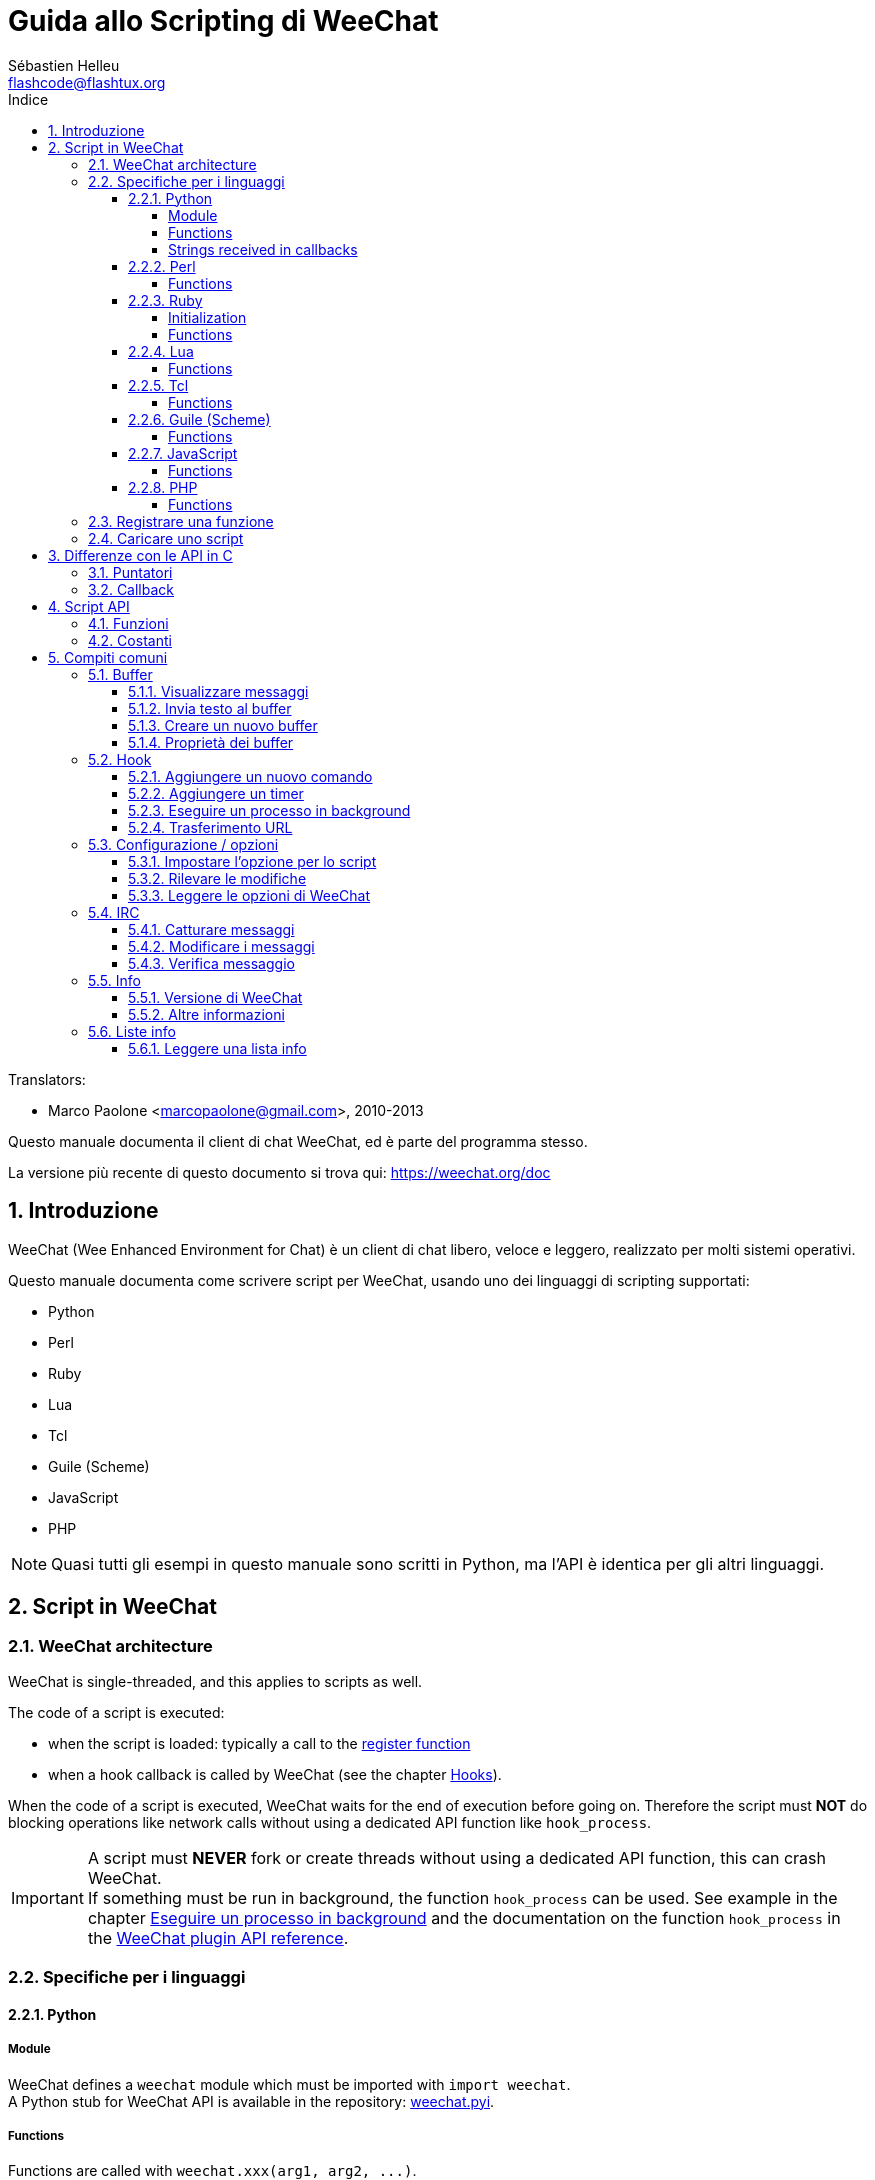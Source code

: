 = Guida allo Scripting di WeeChat
:author: Sébastien Helleu
:email: flashcode@flashtux.org
:lang: it
:toc: left
:toclevels: 4
:toc-title: Indice
:sectnums:
:sectnumlevels: 3
:docinfo1:


// TRANSLATION MISSING
Translators:

* Marco Paolone <marcopaolone@gmail.com>, 2010-2013


Questo manuale documenta il client di chat WeeChat, ed è parte
del programma stesso.

La versione più recente di questo documento si trova qui:
https://weechat.org/doc


[[introduction]]
== Introduzione

WeeChat (Wee Enhanced Environment for Chat) è un client di chat libero,
veloce e leggero, realizzato per molti sistemi operativi.

Questo manuale documenta come scrivere script per WeeChat, usando uno dei
linguaggi di scripting supportati:

* Python
* Perl
* Ruby
* Lua
* Tcl
* Guile (Scheme)
* JavaScript
* PHP

[NOTE]
Quasi tutti gli esempi in questo manuale sono scritti in Python, ma l'API
è identica per gli altri linguaggi.

[[scripts_in_weechat]]
== Script in WeeChat

// TRANSLATION MISSING
[[weechat_architecture]]
=== WeeChat architecture

WeeChat is single-threaded, and this applies to scripts as well.

The code of a script is executed:

* when the script is loaded: typically a call to the
  <<register_function,register function>>
* when a hook callback is called by WeeChat (see the chapter <<hooks,Hooks>>).

When the code of a script is executed, WeeChat waits for the end of execution
before going on. Therefore the script must *NOT* do blocking operations like
network calls without using a dedicated API function like `+hook_process+`.

[IMPORTANT]
A script must *NEVER* fork or create threads without using a dedicated API
function, this can crash WeeChat. +
If something must be run in background, the function `+hook_process+` can be used.
See example in the chapter <<hook_process,Eseguire un processo in background>>
and the documentation on the function `+hook_process+` in the
link:weechat_plugin_api.it.html#_hook_process[WeeChat plugin API reference].

[[languages_specificities]]
=== Specifiche per i linguaggi

[[language_python]]
==== Python

// TRANSLATION MISSING
[[python_module]]
===== Module

WeeChat defines a `weechat` module which must be imported with `import weechat`. +
A Python stub for WeeChat API is available in the repository:
https://raw.githubusercontent.com/weechat/weechat/master/src/plugins/python/weechat.pyi[weechat.pyi].

// TRANSLATION MISSING
[[python_functions]]
===== Functions

Functions are called with `+weechat.xxx(arg1, arg2, ...)+`.

Functions `+print*+` are called `+prnt*+` in python (because `print` was a
reserved keyword in Python 2).

// TRANSLATION MISSING
[[python_strings]]
===== Strings received in callbacks

In Python 3 and with WeeChat ≥ 2.7, the strings received in callbacks have type
`str` if the string has valid UTF-8 data (which is the most common case),
or `bytes` if the string is not UTF-8 valid. So the callback should take care
about this type if some invalid UTF-8 content can be received.

Some invalid UTF-8 data may be received in these cases, so the callback can
receive a string of type `str` or `bytes` (this list is not exhaustive):

[width="100%",cols="3m,3m,3m,8",options="header"]
|===
| API function | Arguments | Examples | Description

| hook_modifier |
  irc_in_yyy |
  pass:[irc_in_privmsg] +
  pass:[irc_in_notice] |
  A message received in IRC plugin, before it is decoded to UTF-8 (used
  internally). +
  +
  It is recommended to use modifier `+irc_in2_yyy+` instead, the string received
  is always UTF-8 valid. +
  See function `+hook_modifier+` in the
  link:weechat_plugin_api.it.html#_hook_modifier[WeeChat plugin API reference].

| hook_signal |
  xxx,irc_out_yyy +
  xxx,irc_outtags_yyy |
  pass:[*,irc_out_privmsg] +
  pass:[*,irc_out_notice] +
  pass:[*,irc_outtags_privmsg] +
  pass:[*,irc_outtags_notice] |
  A message sent by IRC plugin, after it is encoded to the `encode` charset
  defined by the user (if different from the default `UTF-8`). +
  +
  It is recommended to use signal `+xxx,irc_out1_yyy+` instead, the string received
  is always UTF-8 valid. +
  See function `+hook_signal+` in the
  link:weechat_plugin_api.it.html#_hook_signal[WeeChat plugin API reference].

| hook_process +
  hook_process_hashtable |
  - |
  - |
  Output of the command, sent to the callback, can contain invalid UTF-8 data.

|===

In Python 2, which is now deprecated and should not be used any more, the
strings sent to callbacks are always of type `str`, and may contain invalid
UTF-8 data, in the cases mentioned above.

[[language_perl]]
==== Perl

// TRANSLATION MISSING
[[perl_functions]]
===== Functions

Functions are called with `+weechat::xxx(arg1, arg2, ...);+`.

[[language_ruby]]
==== Ruby

// TRANSLATION MISSING
[[ruby_init]]
===== Initialization

You have to define _weechat_init_ and call _register_ inside.

// TRANSLATION MISSING
[[ruby_functions]]
===== Functions

Functions are called with `+Weechat.xxx(arg1, arg2, ...)+`.

Due to a limitation of Ruby (15 arguments max by function), the function
`+Weechat.config_new_option+` receives the callbacks in an array of 6 strings
(3 callbacks + 3 data strings), so a call to this function looks like:

[source,ruby]
----
Weechat.config_new_option(config, section, "name", "string", "description of option", "", 0, 0,
                          "value", "value", 0, ["check_cb", "", "change_cb", "", "delete_cb", ""])
----

// TRANSLATION MISSING
And the function `+Weechat.bar_new+` receives the colors in an array of 4 strings
(color_fg, color_delim, color_bg, color_bg_inactive), so a call to this function
looks like:

[source,ruby]
----
Weechat.bar_new("name", "off", "0", "window", "", "left", "vertical", "vertical", "0", "0",
                ["default", "default", "default", "default"], "0", "items")
----

[[language_lua]]
==== Lua

// TRANSLATION MISSING
[[lua_functions]]
===== Functions

Functions are called with `+weechat.xxx(arg1, arg2, ...)+`.

[[language_tcl]]
==== Tcl

// TRANSLATION MISSING
[[tcl_functions]]
===== Functions

Functions are called with `+weechat::xxx arg1 arg2 ...+`.

Since Tcl only has string types, there's no null type to pass as an argument
when a function accepts null values. To overcome this you can use the constant
`$::weechat::WEECHAT_NULL` which acts as a null value. This constant is defined
as `\uFFFF\uFFFF\uFFFFWEECHAT_NULL\uFFFF\uFFFF\uFFFF`, so it's very unlikely to
appear unintentionally.

[[language_guile]]
==== Guile (Scheme)

// TRANSLATION MISSING
[[guile_functions]]
===== Functions

Functions are called with `+(weechat:xxx arg1 arg2 ...)+`.

The following functions take one list of arguments (instead of many arguments
for other functions), because number of arguments exceed number of allowed
arguments in Guile:

* config_new_section
* config_new_option
* bar_new

[[language_javascript]]
==== JavaScript

// TRANSLATION MISSING
[[javascript_functions]]
===== Functions

Functions are called with `+weechat.xxx(arg1, arg2, ...);+`.

[[language_php]]
==== PHP

// TRANSLATION MISSING
[[php_functions]]
===== Functions

Functions are called with `+weechat_xxx(arg1, arg2, ...);+`.

[[register_function]]
=== Registrare una funzione

Tutti gli script WeeChat devono "registrare" loro stessi in WeeChat, e questo
deve essere la prima funzione chiamata nello script di WeeChat.

Prototipo (Python):

[source,python]
----
def register(name: str, author: str, version: str, license: str, description: str, shutdown_function: str, charset: str) -> int: ...
----

Argomenti:

* _name_: stringa, nome interno dello script
* _author_: stringa, nome dell'autore
* _version_: stringa, versione dello script
* _license_: stringa, licenza dello script
* _description_: stringa, breve descrizione dello script
* _shutdown_function_: stringa, nome della funzione chiamata quando lo script
  viene scaricato (può essere una stringa vuota)
* _charset_: stringa, set caratteri dello script (se il proprio script è in UTF-8,
  è possibile utilizzare un valore nullo qui, dato che UTF-8 è il set caratteri predefinito)

Esempio di script, per ogni linguaggio:

* Python:

[source,python]
----
import weechat

weechat.register("test_python", "FlashCode", "1.0", "GPL3", "Test script", "", "")
weechat.prnt("", "Hello, from python script!")
----

* Perl:

[source,perl]
----
weechat::register("test_perl", "FlashCode", "1.0", "GPL3", "Test script", "", "");
weechat::print("", "Hello, from perl script!");
----

* Ruby:

[source,ruby]
----
def weechat_init
  Weechat.register("test_ruby", "FlashCode", "1.0", "GPL3", "Test script", "", "")
  Weechat.print("", "Hello, from ruby script!")
  return Weechat::WEECHAT_RC_OK
end
----

* Lua:

[source,lua]
----
weechat.register("test_lua", "FlashCode", "1.0", "GPL3", "Test script", "", "")
weechat.print("", "Hello, from lua script!")
----

* Tcl:

[source,tcl]
----
weechat::register "test_tcl" "FlashCode" "1.0" "GPL3" "Test script" "" ""
weechat::print "" "Hello, from tcl script!"
----

* Guile (Scheme):

[source,lisp]
----
(weechat:register "test_scheme" "FlashCode" "1.0" "GPL3" "Test script" "" "")
(weechat:print "" "Hello, from scheme script!")
----

* JavaScript:

[source,javascript]
----
weechat.register("test_js", "FlashCode", "1.0", "GPL3", "Test script", "", "");
weechat.print("", "Hello, from javascript script!");
----

* PHP:

[source,php]
----
weechat_register('test_php', 'FlashCode', '1.0', 'GPL3', 'Test script', '', '');
weechat_print('', 'Hello, from PHP script!');
----

[[load_script]]
=== Caricare uno script

Si raccomanda di usare il plugin "script" per caricare gli script, ad esempio:

----
/script load script.py
/script load script.pl
/script load script.rb
/script load script.lua
/script load script.tcl
/script load script.scm
/script load script.js
/script load script.php
----

Ogni linguaggio ha anche il suo comando specifico:

----
/python load script.py
/perl load script.pl
/ruby load script.rb
/lua load script.lua
/tcl load script.tcl
/guile load script.scm
/javascript load script.js
/php load script.php
----

È possibile creare un link nella directory _linguaggio/autoload_ per caricare
automaticamente gli script all'avvio di WeeChat.

Ad esempio con Python:

----
$ cd ~/.local/share/weechat/python/autoload
$ ln -s ../script.py
----

[NOTE]
Quando viene installato un script con il comando `/script install` il link nella
directory _autoload_ viene creato automaticamente'.

[[differences_with_c_api]]
== Differenze con le API in C

// TRANSLATION MISSING
Script API is almost the same as C plugin API.
You can look at link:weechat_plugin_api.it.html[WeeChat plugin API reference]
for detail about each function in API: prototype, arguments, return values, examples.

È importante fare la differenza tra un _plugin_ ed uno _script_:
un plugin è un file binario compilato e caricato con il comando
`plugin`, mentre uno _script_ è un file di testo caricato tramite
un plugin come _python_ con il comando `python`.

Quando il proprio script _test.py_ chiama una funzione delle API di
WeeChat, il path è simile a questo:

....
               ┌──────────────────────┐        ╔══════════════════╗
               │     python plugin    │        ║  WeeChat "core"  ║
               ├────────────┬─────────┤        ╟─────────┐        ║
test.py ─────► │ script API │  C API  │ ─────► ║  C API  │        ║
               └────────────┴─────────┘        ╚═════════╧════════╝
....

Quando WeeChat chiama una callback nel proprio script _test.py_, è
l'opposto del path precedente:

....
╔══════════════════╗        ┌──────────────────────┐
║  WeeChat "core"  ║        │     python plugin    │
║        ┌─────────╢        ├─────────┬────────────┤
║        │  C API  ║ ─────► │  C API  │ script API │ ─────► test.py
╚════════╧═════════╝        └─────────┴────────────┘
....

[[pointers]]
=== Puntatori

Come è già noto probabilmente, non esistono realmente i "puntatori"
negli script. Quando le funzioni API restituiscono un puntatore, viene
covertito in una stringa per lo script.

Ad esempio, se la funzione restituisce il puntatore 0x1234ab56, lo
script riceverà la stringa "0x1234ab56".

E quando una funzione API si aspetta un puntatore nell'argomento, lo script
deve fornire quel valore stringa. Il plugin C lo convertirà in un puntatore reale
prima di chiamare la funzione API in C.

Sono consentite stringhe vuote oppure "0x0", valgono come NULL in C.
Ad esempio, per stampare dei dati sul buffer core (il buffer principale di
WeeChat), è possibile fare questo:

[source,python]
----
weechat.prnt("", "hi!")
----

[WARNING]
In molte funzioni, per motivi legati alla velocità, WeeChat non verifica se
il puntatore è corretto oppure no. È il proprio lavoro controllare che si
stia fornendo un puntatore valido, altrimenti potrebbe comparire una
bella segnalazione per un errore ;)

[[callbacks]]
=== Callback

Quasi tutte le callback di WeeChat devono restituire WEECHAT_RC_OK
oppure WEECHAT_RC_ERROR (l'eccezione è la callback modifier, che
restituisce una stringa).

// TRANSLATION MISSING
C callbacks are using "callback_pointer" and "callback_data" arguments, which
are pointers. In script API, there is only "callback_data" (or "data"), and it
is a string instead of a pointer.

Esempio di callback, per ogni linguaggio:

* Python:

[source,python]
----
def timer_cb(data, remaining_calls):
    weechat.prnt("", "timer! data=%s" % data)
    return weechat.WEECHAT_RC_OK

weechat.hook_timer(1000, 0, 1, "timer_cb", "test")
----

* Perl:

[source,perl]
----
sub timer_cb {
    my ($data, $remaining_calls) = @_;
    weechat::print("", "timer! data=$data");
    return weechat::WEECHAT_RC_OK;
}

weechat::hook_timer(1000, 0, 1, "timer_cb", "test");
----

* Ruby:

[source,ruby]
----
def timer_cb(data, remaining_calls)
  Weechat.print("", "timer! data=#{data}");
  return Weechat::WEECHAT_RC_OK
end

Weechat.hook_timer(1000, 0, 1, "timer_cb", "test");
----

* Lua:

[source,lua]
----
function timer_cb(data, remaining_calls)
    weechat.print("", "timer! data="..data)
    return weechat.WEECHAT_RC_OK
end

weechat.hook_timer(1000, 0, 1, "timer_cb", "test")
----

* Tcl:

[source,tcl]
----
proc timer_cb { data remaining_calls } {
    weechat::print {} "timer! data=$data"
    return $::weechat::WEECHAT_RC_OK
}

weechat::hook_timer 1000 0 1 timer_cb test
----

* Guile (Scheme):

[source,lisp]
----
(define (timer_cb data remaining_calls)
  (weechat:print "" (string-append "timer! data=" data))
  weechat:WEECHAT_RC_OK
)

(weechat:hook_timer 1000 0 1 "timer_cb" "test")
----

* JavaScript:

[source,javascript]
----
function timer_cb(data, remaining_calls) {
    weechat.print("", "timer! data=" + data);
    return weechat.WEECHAT_RC_OK;
}

weechat.hook_timer(1000, 0, 1, "timer_cb", "test");
----

* PHP:

[source,php]
----
$timer_cb = function ($data, $remaining_calls) {
    weechat_print('', 'timer! data=' . $data);
    return WEECHAT_RC_OK;
};

weechat_hook_timer(1000, 0, 1, $timer_cb, 'test');
----

[[script_api]]
== Script API

// TRANSLATION MISSING
For more information about functions in API, please read the
link:weechat_plugin_api.it.html[WeeChat plugin API reference].

[[script_api_functions]]
=== Funzioni

Elenco di funzioni nelle API per gli script:

[width="100%",cols="1,5",options="header"]
|===
| Categoria | Funzioni

| generale |
  register

| plugin |
  plugin_get_name

| stringhe |
  charset_set +
  iconv_to_internal +
  iconv_from_internal +
  gettext +
  ngettext +
  strlen_screen +
  string_match +
  string_match_list +
  string_has_highlight +
  string_has_highlight_regex +
  string_mask_to_regex +
  string_format_size +
  string_color_code_size +
  string_remove_color +
  string_is_command_char +
  string_input_for_buffer +
  string_eval_expression +
  string_eval_path_home

| directory |
  mkdir_home +
  mkdir +
  mkdir_parents

| liste ordinate |
  list_new +
  list_add +
  list_search +
  list_search_pos +
  list_casesearch +
  list_casesearch_pos +
  list_get +
  list_set +
  list_next +
  list_prev +
  list_string +
  list_size +
  list_remove +
  list_remove_all +
  list_free

| file di configurazione |
  config_new +
  config_new_section +
  config_search_section +
  config_new_option +
  config_search_option +
  config_string_to_boolean +
  config_option_reset +
  config_option_set +
  config_option_set_null +
  config_option_unset +
  config_option_rename +
  config_option_is_null +
  config_option_default_is_null +
  config_boolean +
  config_boolean_default +
  config_integer +
  config_integer_default +
  config_string +
  config_string_default +
  config_color +
  config_color_default +
  config_write_option +
  config_write_line +
  config_write +
  config_read +
  config_reload +
  config_option_free +
  config_section_free_options +
  config_section_free +
  config_free +
  config_get +
  config_get_plugin +
  config_is_set_plugin +
  config_set_plugin +
  config_set_desc_plugin +
  config_unset_plugin

| combinazione tasti |
  key_bind +
  key_unbind

| visualizzazione |
  prefix +
  color +
// TRANSLATION MISSING
  print (for python: prnt) +
// TRANSLATION MISSING
  print_date_tags (for python: prnt_date_tags) +
// TRANSLATION MISSING
  print_y (for python: prnt_y) +
// TRANSLATION MISSING
  print_y_date_tags (for python: prnt_y_date_tags) +
  log_print

| hook |
  hook_command +
  hook_command_run +
  hook_timer +
  hook_fd +
  hook_process +
  hook_process_hashtable +
  hook_connect +
  hook_line +
  hook_print +
  hook_signal +
  hook_signal_send +
  hook_hsignal +
  hook_hsignal_send +
  hook_config +
  hook_completion +
  hook_modifier +
  hook_modifier_exec +
  hook_info +
  hook_info_hashtable +
  hook_infolist +
  hook_focus +
  hook_set +
  unhook +
  unhook_all

| buffer |
  buffer_new +
  buffer_new_props +
  current_buffer +
  buffer_search +
  buffer_search_main +
  buffer_clear +
  buffer_close +
  buffer_merge +
  buffer_unmerge +
  buffer_get_integer +
  buffer_get_string +
  buffer_get_pointer +
  buffer_set +
  buffer_string_replace_local_var +
  buffer_match_list

| finestre |
  current_window +
  window_search_with_buffer +
  window_get_integer +
  window_get_string +
  window_get_pointer +
  window_set_title

| lista nick |
  nicklist_add_group +
  nicklist_search_group +
  nicklist_add_nick +
  nicklist_search_nick +
  nicklist_remove_group +
  nicklist_remove_nick +
  nicklist_remove_all +
  nicklist_group_get_integer +
  nicklist_group_get_string +
  nicklist_group_get_pointer +
  nicklist_group_set +
  nicklist_nick_get_integer +
  nicklist_nick_get_string +
  nicklist_nick_get_pointer +
  nicklist_nick_set

| barre |
  bar_item_search +
  bar_item_new +
  bar_item_update +
  bar_item_remove +
  bar_search +
  bar_new +
  bar_set +
  bar_update +
  bar_remove

| comandi |
  command +
  command_options

// TRANSLATION MISSING
| completion |
  completion_new +
  completion_search +
  completion_get_string +
  completion_list_add +
  completion_free

| info |
  info_get +
  info_get_hashtable

| liste info |
  infolist_new +
  infolist_new_item +
  infolist_new_var_integer +
  infolist_new_var_string +
  infolist_new_var_pointer +
  infolist_new_var_time +
  infolist_get +
  infolist_next +
  infolist_prev +
  infolist_reset_item_cursor +
  infolist_search_var +
  infolist_fields +
  infolist_integer +
  infolist_string +
  infolist_pointer +
  infolist_time +
  infolist_free

| hdata |
  hdata_get +
  hdata_get_var_offset +
  hdata_get_var_type_string +
  hdata_get_var_array_size +
  hdata_get_var_array_size_string +
  hdata_get_var_hdata +
  hdata_get_list +
  hdata_check_pointer +
  hdata_move +
  hdata_search +
  hdata_char +
  hdata_integer +
  hdata_long +
  hdata_string +
  hdata_pointer +
  hdata_time +
  hdata_hashtable +
  hdata_compare +
  hdata_update +
  hdata_get_string

| aggiornamento |
  upgrade_new +
  upgrade_write_object +
  upgrade_read +
  upgrade_close
|===

[[script_api_constants]]
=== Costanti

Elenco di costanti nelle API per gli script:

[width="100%",cols="1,5",options="header"]
|===
| Categoria | Costanti

// TRANSLATION MISSING
| codici restituiti |
  `WEECHAT_RC_OK` (integer) +
  `WEECHAT_RC_OK_EAT` (integer) +
  `WEECHAT_RC_ERROR` (integer)

// TRANSLATION MISSING
| file di configurazione |
  `WEECHAT_CONFIG_READ_OK` (integer) +
  `WEECHAT_CONFIG_READ_MEMORY_ERROR` (integer) +
  `WEECHAT_CONFIG_READ_FILE_NOT_FOUND` (integer) +
  `WEECHAT_CONFIG_WRITE_OK` (integer) +
  `WEECHAT_CONFIG_WRITE_ERROR` (integer) +
  `WEECHAT_CONFIG_WRITE_MEMORY_ERROR` (integer) +
  `WEECHAT_CONFIG_OPTION_SET_OK_CHANGED` (integer) +
  `WEECHAT_CONFIG_OPTION_SET_OK_SAME_VALUE` (integer) +
  `WEECHAT_CONFIG_OPTION_SET_ERROR` (integer) +
  `WEECHAT_CONFIG_OPTION_SET_OPTION_NOT_FOUND` (integer) +
  `WEECHAT_CONFIG_OPTION_UNSET_OK_NO_RESET` (integer) +
  `WEECHAT_CONFIG_OPTION_UNSET_OK_RESET` (integer) +
  `WEECHAT_CONFIG_OPTION_UNSET_OK_REMOVED` (integer) +
  `WEECHAT_CONFIG_OPTION_UNSET_ERROR` (integer)

// TRANSLATION MISSING
| liste ordinate |
  `WEECHAT_LIST_POS_SORT` (string) +
  `WEECHAT_LIST_POS_BEGINNING` (string) +
  `WEECHAT_LIST_POS_END` (string)

// TRANSLATION MISSING
| hotlist |
  `WEECHAT_HOTLIST_LOW` (string) +
  `WEECHAT_HOTLIST_MESSAGE` (string) +
  `WEECHAT_HOTLIST_PRIVATE` (string) +
  `WEECHAT_HOTLIST_HIGHLIGHT` (string)

// TRANSLATION MISSING
| hook su processo |
  `WEECHAT_HOOK_PROCESS_RUNNING` (integer) +
  `WEECHAT_HOOK_PROCESS_ERROR` (integer)

// TRANSLATION MISSING
| hook su connessione |
  `WEECHAT_HOOK_CONNECT_OK` (integer) +
  `WEECHAT_HOOK_CONNECT_ADDRESS_NOT_FOUND` (integer) +
  `WEECHAT_HOOK_CONNECT_IP_ADDRESS_NOT_FOUND` (integer) +
  `WEECHAT_HOOK_CONNECT_CONNECTION_REFUSED` (integer) +
  `WEECHAT_HOOK_CONNECT_PROXY_ERROR` (integer) +
  `WEECHAT_HOOK_CONNECT_LOCAL_HOSTNAME_ERROR` (integer) +
  `WEECHAT_HOOK_CONNECT_GNUTLS_INIT_ERROR` (integer) +
  `WEECHAT_HOOK_CONNECT_GNUTLS_HANDSHAKE_ERROR` (integer) +
  `WEECHAT_HOOK_CONNECT_MEMORY_ERROR` (integer) +
  `WEECHAT_HOOK_CONNECT_TIMEOUT` (integer) +
  `WEECHAT_HOOK_CONNECT_SOCKET_ERROR` (integer)

// TRANSLATION MISSING
| hook su segnale |
  `WEECHAT_HOOK_SIGNAL_STRING` (string) +
  `WEECHAT_HOOK_SIGNAL_INT` (string) +
  `WEECHAT_HOOK_SIGNAL_POINTER` (string)
|===

[[common_tasks]]
== Compiti comuni

// TRANSLATION MISSING
This chapter shows some common tasks, with examples.
Only partial things in API are used here, for full reference, see the
link:weechat_plugin_api.it.html[WeeChat plugin API reference].

[[buffers]]
=== Buffer

[[buffers_display_messages]]
==== Visualizzare messaggi

Una stringa vuota è utilizzata spesso per lavorare con il buffer core di
WeeChat. Per gli altri buffer, è necessario fornire un puntatore (come
stringa, consultare <<pointers,pointers>>).

Esempi:

[source,python]
----
# visualizza "hello" sul buffer core
weechat.prnt("", "hello")

# visualizza "hello" sul buffer core, ma non salva sul file di log
# (solo versioni >= 0.3.3)
weechat.prnt_date_tags("", 0, "no_log", "hello")

# visualizza il prefisso "==>" ed il messaggio "hello" sul buffer corrente
# (prefisso e messaggio vanno separati da una tabulazione)
weechat.prnt(weechat.current_buffer(), "==>\thello")

# visualizza un messaggio di errore sul buffer core (con il prefisso di errore)
weechat.prnt("", "%swrong arguments" % weechat.prefix("error"))

# visualizza messaggio con il colore sul buffer core
weechat.prnt("", "text %syellow on blue" % weechat.color("yellow,blue"))

# cerca buffer e visualizza messaggiosearch buffer and display message
# (il nome completo del buffer è plugin.nome, ad esempio: "irc.libera.#weechat")
buffer = weechat.buffer_search("irc", "libera.#weechat")
weechat.prnt(buffer, "message on #weechat channel")

# altra soluzione per cercare un buffer IRC (migliore)
# (nota: server e canale sono separati da virgola)
buffer = weechat.info_get("irc_buffer", "libera,#weechat")
weechat.prnt(buffer, "message on #weechat channel")
----

// TRANSLATION MISSING
[NOTE]
Print function is called `prnt` in Python and `print` in other languages.

[[buffers_send_text]]
==== Invia testo al buffer

È possibile inviare del testo o un comando ad un buffer. È esattamente come
se si digitasse del testo o un comando, seguiti da [Enter].

Esempi:

// TRANSLATION MISSING
[source,python]
----
# execute command "/help" on current buffer (result is on core buffer)
weechat.command("", "/help")

# invia "hello" sul canale IRC #weechat  (gli utenti sul canale vedranno il messaggio)
buffer = weechat.info_get("irc_buffer", "libera,#weechat")
weechat.command(buffer, "hello")
----

[[buffers_new]]
==== Creare un nuovo buffer

È possibile creare un nuovo buffer nel proprio script, per poi utilizzarlo per
visualizzare i messaggi.

Possono essere chiamate due callback (sono opzionali): una per i dati in
input (quando viene digitato del testo e premuto [Enter] sul buffer), l'altra
quando il buffer viene chiuso (ad esempio con `/buffer close`).

Esempio:

[source,python]
----
# callback per i dati ricevuti in input
def buffer_input_cb(data, buffer, input_data):
    # ...
    return weechat.WEECHAT_RC_OK

# callback chiamata alla chiusura del buffer
def buffer_close_cb(data, buffer):
    # ...
    return weechat.WEECHAT_RC_OK

# crea un buffer
buffer = weechat.buffer_new("mybuffer", "buffer_input_cb", "", "buffer_close_cb", "")

# imposta titolo
weechat.buffer_set(buffer, "title", "Questo titolo è per il mio buffer.")

# disabilita il logging, impostando la variabile locale "no_log" ad "1"
weechat.buffer_set(buffer, "localvar_set_no_log", "1")
----

[[buffers_properties]]
==== Proprietà dei buffer

Si possono leggere le proprietà del buffer, come stringa, intero o puntatore.

Esempi:

[source,python]
----
buffer = weechat.current_buffer()

number = weechat.buffer_get_integer(buffer, "number")
name = weechat.buffer_get_string(buffer, "name")
short_name = weechat.buffer_get_string(buffer, "short_name")
----

È possibile aggiungere, leggere o eliminare le variabili locali nel buffer:

[source,python]
----
# aggiunge la variabile locale
weechat.buffer_set(buffer, "localvar_set_myvar", "my_value")

# legge la variabile locale
myvar = weechat.buffer_get_string(buffer, "localvar_myvar")

# elimina la variabile locale
weechat.buffer_set(buffer, "localvar_del_myvar", "")
----

Per impostare le variabili locali di un buffer, digitare questo comando
in WeeChat:

----
/buffer listvar
----

[[hooks]]
=== Hook

[[hook_command]]
==== Aggiungere un nuovo comando

Aggiunge un comando personalizzato con `+hook_command+`. Si può fare uso di
un template di completamento personalizzato per completare gli argomenti
del proprio comando.

Esempio:

[source,python]
----
def my_command_cb(data, buffer, args):
    # ...
    return weechat.WEECHAT_RC_OK

hook = weechat.hook_command("myfilter", "descrizione di myfilter",
    "[list] | [enable|disable|toggle [name]] | [add name plugin.buffer tags regex] | [del name|-all]",
    "descrizione degli argomenti...",
    "list"
    " || enable %(filters_names)"
    " || disable %(filters_names)"
    " || toggle %(filters_names)"
    " || add %(filters_names) %(buffers_plugins_names)|*"
    " || del %(filters_names)|-all",
    "my_command_cb", "")
----

E poi in WeeChat:

----
/help myfilter

/myfilter arguments...
----

[[hook_timer]]
==== Aggiungere un timer

Aggiungere un timer con `+hook_timer+`.

Esempio:

[source,python]
----
def timer_cb(data, remaining_calls):
    # ...
    return weechat.WEECHAT_RC_OK

# timer chiamato ogni minuto quandi i secondi sono 00
weechat.hook_timer(60 * 1000, 60, 0, "timer_cb", "")
----

[[hook_process]]
==== Eseguire un processo in background

È possibile eseguire un processo in background con `+hook_process+`. La
callback verrà chiamata quando i dati sono pronti. Può essere chiamata
più volte.

Per l'ultima chiamata alla callback, _return_code_ è impostato a zero o su un
valore positivo, è il codice restituito dal comando.

Esempio:

[source,python]
----
def my_process_cb(data, command, return_code, out, err):
    if return_code == weechat.WEECHAT_HOOK_PROCESS_ERROR:
        weechat.prnt("", "Error with command '%s'" % command)
        return weechat.WEECHAT_RC_OK
    if return_code >= 0:
        weechat.prnt("", "return_code = %d" % return_code)
    if out:
        weechat.prnt("", "stdout: %s" % out)
    if err:
        weechat.prnt("", "stderr: %s" % err)
    return weechat.WEECHAT_RC_OK

weechat.hook_process("/bin/ls -l /etc", 10 * 1000, "my_process_cb", "")
----

// TRANSLATION MISSING
You can also call directly a script function that does something blocking,
instead of an external command:

[source,python]
----
def get_status(data):
    # do something blocking...
    # ...
    return "this is the result"

def my_process_cb(data, command, return_code, out, err):
    if return_code == weechat.WEECHAT_HOOK_PROCESS_ERROR:
        weechat.prnt("", "Error with command '%s'" % command)
        return weechat.WEECHAT_RC_OK
    if return_code >= 0:
        weechat.prnt("", "return_code = %d" % return_code)
    if out:
        weechat.prnt("", "stdout: %s" % out)
    if err:
        weechat.prnt("", "stderr: %s" % err)
    return weechat.WEECHAT_RC_OK

hook = weechat.hook_process("func:get_status", 5000, "my_process_cb", "")
----

[[url_transfer]]
==== Trasferimento URL

_Novità nella versione 0.3.7._

Per scaricare un URL (o inviare verso un URL), è necessario usare la funzione
`+hook_process+` oppure `+hook_process_hashtable+` se ci fosse bisogno di impostare
delle opzioni per il trasferimento dell'URL.

Esempio di trasferimento di un URL senza opzioni: la pagina HTML verrà
ricevuta come "out" nella callback (output standard di un processo):

// TRANSLATION MISSING
[source,python]
----
# Display latest stable version of WeeChat.
weechat_latest_version = ""

def weechat_process_cb(data, command, return_code, out, err):
    global weechat_latest_version
    if out:
        weechat_latest_version += out
    if return_code >= 0:
        weechat.prnt("", "Latest WeeChat version: %s" % weechat_latest_version)
    return weechat.WEECHAT_RC_OK

weechat.hook_process("url:https://weechat.org/dev/info/stable/",
                     30 * 1000, "weechat_process_cb", "")
----

[TIP]
Tutte le informazioni disponibili su WeeChat sono sulla pagina
https://weechat.org/dev/info

Esempio di trasferimento di un URL con un'opzione: scaricare l'ultimo pacchetto
di sviluppo di WeeChat nel file _/tmp/weechat-devel.tar.gz_:

[source,python]
----
def my_process_cb(data, command, return_code, out, err):
    if return_code >= 0:
        weechat.prnt("", "End of transfer (return code = %d)" % return_code)
    return weechat.WEECHAT_RC_OK

weechat.hook_process_hashtable("url:https://weechat.org/files/src/weechat-devel.tar.gz",
                               {"file_out": "/tmp/weechat-devel.tar.gz"},
                               30 * 1000, "my_process_cb", "")
----

// TRANSLATION MISSING
For more information about URL transfer and available options, see functions
`+hook_process+` and `+hook_process_hashtable+` in
link:weechat_plugin_api.it.html#_hook_process[WeeChat plugin API reference].

[[config_options]]
=== Configurazione / opzioni

[[config_options_set_script]]
==== Impostare l'opzione per lo script

La funzione `+config_is_set_plugin+` viene utilizzare per verificare se un'opzione
è impostata oppure no, e `+config_set_plugin+` per impostare l'opzione.

Esempio:

[source,python]
----
script_options = {
    "option1": "value1",
    "option2": "value2",
    "option3": "value3",
}
for option, default_value in script_options.items():
    if not weechat.config_is_set_plugin(option):
        weechat.config_set_plugin(option, default_value)
----

[[config_options_detect_changes]]
==== Rilevare le modifiche

È necessario utilizzare `+hook_config+` per essere notificati se l'utente dovesse
modificare alcune opzioni dello script.

Esempio:

[source,python]
----
SCRIPT_NAME = "myscript"

# ...

def config_cb(data, option, value):
    """Callback called when a script option is changed."""
    # for example, read all script options to script variables...
    # ...
    return weechat.WEECHAT_RC_OK

# ...

weechat.hook_config("plugins.var.python." + SCRIPT_NAME + ".*", "config_cb", "")
# for other languages, change "python" with your language (perl/ruby/lua/tcl/guile/javascript)
----

[[config_options_weechat]]
==== Leggere le opzioni di WeeChat

La funzione `+config_get+` restituisce il puntatore all'opzione. Poi, in base al tipo
di opzione, è necessario chiamare `+config_string+`, `+config_boolean+`,
`+config_integer+` oppure `+config_color+`.

[source,python]
----
# stringa
weechat.prnt("", "value of option weechat.look.item_time_format is: %s"
                 % (weechat.config_string(weechat.config_get("weechat.look.item_time_format"))))

# bool
weechat.prnt("", "value of option weechat.look.day_change is: %d"
                 % (weechat.config_boolean(weechat.config_get("weechat.look.day_change"))))

# intero
weechat.prnt("", "value of option weechat.look.scroll_page_percent is: %d"
                 % (weechat.config_integer(weechat.config_get("weechat.look.scroll_page_percent"))))

# colore
weechat.prnt("", "value of option weechat.color.chat_delimiters is: %s"
                 % (weechat.config_color(weechat.config_get("weechat.color.chat_delimiters"))))
----

[[irc]]
=== IRC

[[irc_catch_messages]]
==== Catturare messaggi

// TRANSLATION MISSING
IRC plugin sends four signals for a message received (`xxx` is IRC internal
server name, `yyy` is IRC command name like JOIN, QUIT, PRIVMSG, 301, ..):

// TRANSLATION MISSING
xxx,irc_in_yyy::
    signal sent before processing message, only if message is *not* ignored

// TRANSLATION MISSING
xxx,irc_in2_yyy::
    signal sent after processing message, only if message is *not* ignored

// TRANSLATION MISSING
xxx,irc_raw_in_yyy::
    signal sent before processing message, even if message is ignored

// TRANSLATION MISSING
xxx,irc_raw_in2_yyy::
    signal sent after processing message, even if message is ignored

[source,python]
----
def join_cb(data, signal, signal_data):
    # signal è per esempio: "libera,irc_in2_join"
    # signal_data è il messaggio IRC message, ad esempio: ":nick!user@host JOIN :#channel"
    server = signal.split(",")[0]
    msg = weechat.info_get_hashtable("irc_message_parse", {"message": signal_data})
    buffer = weechat.info_get("irc_buffer", "%s,%s" % (server, msg["channel"]))
    if buffer:
        weechat.prnt(buffer, "%s (%s) has joined this channel!" % (msg["nick"], msg["host"]))
    return weechat.WEECHAT_RC_OK

# può essere utile qui utilizzare "*" come server, per catturare
# i messaggi JOIN su tutti i server IRC
weechat.hook_signal("*,irc_in2_join", "join_cb", "")
----

[[irc_modify_messages]]
==== Modificare i messaggi

// TRANSLATION MISSING
IRC plugin sends two "modifiers" for a message received ("xxx" is IRC command),
so that you can modify it:

// TRANSLATION MISSING
irc_in_xxx::
    modifier sent before charset decoding: use with caution, the string may
    contain invalid UTF-8 data; use only for raw operations on a message

// TRANSLATION MISSING
irc_in2_xxx::
    modifier sent after charset decoding, so the string received is always
    UTF-8 valid (*recommended*)

[source,python]
----
def modifier_cb(data, modifier, modifier_data, string):
    # aggiunge il nome del server a tutti i messaggi ricevuti
    # (ok non è molto utile, ma è solo un esempio!)
    return "%s %s" % (string, modifier_data)

weechat.hook_modifier("irc_in2_privmsg", "modifier_cb", "")
----

[WARNING]
A malformed message could crash WeeChat or cause severe problems!
Un messaggio errato può mandare in crash WeeChat o causare seri problemi!

[[irc_message_parse]]
==== Verifica messaggio

_Novità nella versione 0.3.4._

È possibile verificare un messaggio irc con una info_hashtable chiamata
"irc_message_parse".

// TRANSLATION MISSING
The result is a hashtable with following keys
(the example values are built with this message:
`+@time=2015-06-27T16:40:35.000Z :nick!user@host PRIVMSG #weechat :hello!+`):

[width="100%",cols="3,^2,10,7",options="header"]
|===
| Key | Since WeeChat ^(1)^ | Description | Example

| tags | 0.4.0 |
  The tags in message (can be empty). |
  `+time=2015-06-27T16:40:35.000Z+`

// TRANSLATION MISSING
| tag_xxx | 3.3 |
  Unescaped value of tag "xxx" (one key per tag). |
  `+2015-06-27T16:40:35.000Z+`

| message_without_tags | 0.4.0 |
  The message without the tags (the same as message if there are no tags). |
  `+:nick!user@host PRIVMSG #weechat :hello!+`

| nick | 0.3.4 |
  The origin nick. |
  `+nick+`

// TRANSLATION MISSING
| user | 2.7 |
  The origin user. |
  `+user+`

| host | 0.3.4 |
  The origin host (includes the nick). |
  `+nick!user@host+`

| command | 0.3.4 |
  The command (_PRIVMSG_, _NOTICE_, ...). |
  `+PRIVMSG+`

| channel | 0.3.4 |
  The target channel. |
  `+#weechat+`

| arguments | 0.3.4 |
  The command arguments (includes the channel). |
  `+#weechat :hello!+`

| text | 1.3 |
  The text (for example user message). |
  `+hello!+`

| pos_command | 1.3 |
  The index of _command_ in message ("-1" if _command_ was not found). |
  `+47+`

| pos_arguments | 1.3 |
  The index of _arguments_ in message ("-1" if _arguments_ was not found). |
  `+55+`

| pos_channel | 1.3 |
  The index of _channel_ in message ("-1" if _channel_ was not found). |
  `+55+`

| pos_text | 1.3 |
  The index of _text_ in message ("-1" if _text_ was not found). |
  `+65+`
|===

// TRANSLATION MISSING
[NOTE]
^(1)^ The key has been introduced in this WeeChat version.

[source,python]
----
dict = weechat.info_get_hashtable(
    "irc_message_parse",
    {"message": "@time=2015-06-27T16:40:35.000Z;tag2=value\\sspace :nick!user@host PRIVMSG #weechat :hello!"})

# dict == {
#     "tags": "time=2015-06-27T16:40:35.000Z;tag2=value\\sspace",
#     "tag_time": "2015-06-27T16:40:35.000Z",
#     "tag_tag2": "value space",
#     "message_without_tags": ":nick!user@host PRIVMSG #weechat :hello!",
#     "nick": "nick",
#     "user": "user",
#     "host": "nick!user@host",
#     "command": "PRIVMSG",
#     "channel": "#weechat",
#     "arguments": "#weechat :hello!",
#     "text": "hello!",
#     "pos_command": "65",
#     "pos_arguments": "73",
#     "pos_channel": "73",
#     "pos_text": "83",
# }
----

[[infos]]
=== Info

[[infos_weechat_version]]
==== Versione di WeeChat

Il modo migliore per verificare la versione è richiedere "version_number" e
comparare l'intero con il numero di versione esadecimale.

Esempio:

[source,python]
----
version = weechat.info_get("version_number", "") or 0
if int(version) >= 0x00030200:
    weechat.prnt("", "This is WeeChat 0.3.2 or newer")
else:
    weechat.prnt("", "This is WeeChat 0.3.1 or older")
----

[NOTE]
Le versioni ≤ 0.3.1.1 restituiscono una stringa vuota per
_info_get("version_number")_, per cui bisogna verificare che
il valore restituito *non* sia vuoto.

To get version as string:

[source,python]
----
# this will display for example "Version 0.3.2"
weechat.prnt("", "Version %s" % weechat.info_get("version", ""))
----

[[infos_other]]
==== Altre informazioni

// TRANSLATION MISSING
[source,python]
----
# WeeChat config directory, for example: "/home/user/.config/weechat"
weechat.prnt("", "WeeChat config dir: %s" % weechat.info_get("weechat_config_dir", ""))

# inattività della tastiera
weechat.prnt("", "Inactivity since %s seconds" % weechat.info_get("inactivity", ""))
----

[[infolists]]
=== Liste info

[[infolists_read]]
==== Leggere una lista info

È possibile leggere una lista info compilata da WeeChat
o da altri plugin.

Esempio:

[source,python]
----
# legge la lista info "buffer", per ottenere la lista dei buffer
infolist = weechat.infolist_get("buffer", "", "")
if infolist:
    while weechat.infolist_next(infolist):
        name = weechat.infolist_string(infolist, "name")
        weechat.prnt("", "buffer: %s" % name)
    weechat.infolist_free(infolist)
----

[IMPORTANT]
Non dimenticare di chiamare `+infolist_free+` per liberare la memoria
utilizzata dalla lista info, perché WeeChat non libererà automaticamente
la memoria.
